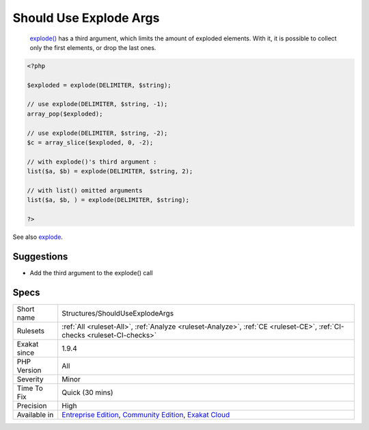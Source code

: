 .. _structures-shoulduseexplodeargs:

.. _should-use-explode-args:

Should Use Explode Args
+++++++++++++++++++++++

  `explode() <https://www.php.net/explode>`_ has a third argument, which limits the amount of exploded elements. With it, it is possible to collect only the first elements, or drop the last ones.


.. code-block:: php
   
   <?php
   
   $exploded = explode(DELIMITER, $string);
   
   // use explode(DELIMITER, $string, -1);
   array_pop($exploded);
   
   // use explode(DELIMITER, $string, -2);
   $c = array_slice($exploded, 0, -2);
   
   // with explode()'s third argument : 
   list($a, $b) = explode(DELIMITER, $string, 2);
   
   // with list() omitted arguments
   list($a, $b, ) = explode(DELIMITER, $string);
   
   ?>

See also `explode <https://www.php.net/manual/en/function.explode.php>`_.


Suggestions
___________

* Add the third argument to the explode() call




Specs
_____

+--------------+-----------------------------------------------------------------------------------------------------------------------------------------------------------------------------------------+
| Short name   | Structures/ShouldUseExplodeArgs                                                                                                                                                         |
+--------------+-----------------------------------------------------------------------------------------------------------------------------------------------------------------------------------------+
| Rulesets     | :ref:`All <ruleset-All>`, :ref:`Analyze <ruleset-Analyze>`, :ref:`CE <ruleset-CE>`, :ref:`CI-checks <ruleset-CI-checks>`                                                                |
+--------------+-----------------------------------------------------------------------------------------------------------------------------------------------------------------------------------------+
| Exakat since | 1.9.4                                                                                                                                                                                   |
+--------------+-----------------------------------------------------------------------------------------------------------------------------------------------------------------------------------------+
| PHP Version  | All                                                                                                                                                                                     |
+--------------+-----------------------------------------------------------------------------------------------------------------------------------------------------------------------------------------+
| Severity     | Minor                                                                                                                                                                                   |
+--------------+-----------------------------------------------------------------------------------------------------------------------------------------------------------------------------------------+
| Time To Fix  | Quick (30 mins)                                                                                                                                                                         |
+--------------+-----------------------------------------------------------------------------------------------------------------------------------------------------------------------------------------+
| Precision    | High                                                                                                                                                                                    |
+--------------+-----------------------------------------------------------------------------------------------------------------------------------------------------------------------------------------+
| Available in | `Entreprise Edition <https://www.exakat.io/entreprise-edition>`_, `Community Edition <https://www.exakat.io/community-edition>`_, `Exakat Cloud <https://www.exakat.io/exakat-cloud/>`_ |
+--------------+-----------------------------------------------------------------------------------------------------------------------------------------------------------------------------------------+


